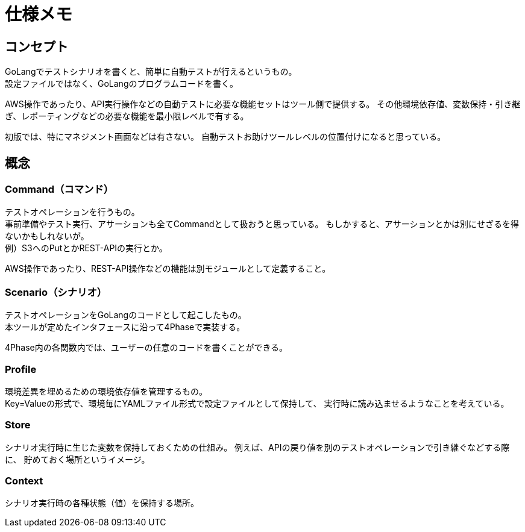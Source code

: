 = 仕様メモ

== コンセプト

GoLangでテストシナリオを書くと、簡単に自動テストが行えるというもの。 +
設定ファイルではなく、GoLangのプログラムコードを書く。 +

AWS操作であったり、API実行操作などの自動テストに必要な機能セットはツール側で提供する。
その他環境依存値、変数保持・引き継ぎ、レポーティングなどの必要な機能を最小限レベルで有する。

初版では、特にマネジメント画面などは有さない。
自動テストお助けツールレベルの位置付けになると思っている。


== 概念

=== Command（コマンド）

テストオペレーションを行うもの。 +
事前準備やテスト実行、アサーションも全てCommandとして扱おうと思っている。
もしかすると、アサーションとかは別にせざるを得ないかもしれないが。 +
例）S3へのPutとかREST-APIの実行とか。

AWS操作であったり、REST-API操作などの機能は別モジュールとして定義すること。

=== Scenario（シナリオ）

テストオペレーションをGoLangのコードとして起こしたもの。 +
本ツールが定めたインタフェースに沿って4Phaseで実装する。

4Phase内の各関数内では、ユーザーの任意のコードを書くことができる。


=== Profile

環境差異を埋めるための環境依存値を管理するもの。 +
Key=Valueの形式で、環境毎にYAMLファイル形式で設定ファイルとして保持して、
実行時に読み込ませるようなことを考えている。

=== Store

シナリオ実行時に生じた変数を保持しておくための仕組み。
例えば、APIの戻り値を別のテストオペレーションで引き継ぐなどする際に、
貯めておく場所というイメージ。

=== Context

シナリオ実行時の各種状態（値）を保持する場所。

